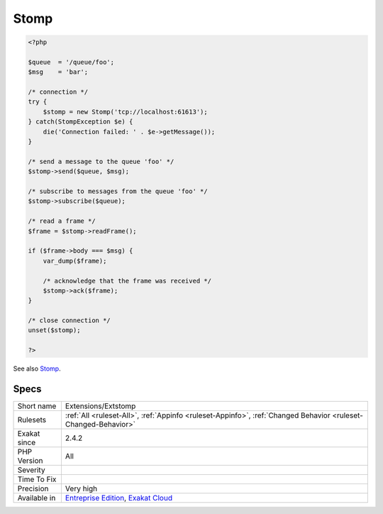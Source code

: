 .. _extensions-extstomp:

.. _stomp:

Stomp
+++++

.. meta\:\:
	:description:
		Stomp: This extension allows php applications to communicate with any Stomp compliant Message Brokers through easy object-oriented and procedural interfaces.
	:twitter:card: summary_large_image
	:twitter:site: @exakat
	:twitter:title: Stomp
	:twitter:description: Stomp: This extension allows php applications to communicate with any Stomp compliant Message Brokers through easy object-oriented and procedural interfaces
	:twitter:creator: @exakat
	:twitter:image:src: https://www.exakat.io/wp-content/uploads/2020/06/logo-exakat.png
	:og:image: https://www.exakat.io/wp-content/uploads/2020/06/logo-exakat.png
	:og:title: Stomp
	:og:type: article
	:og:description: This extension allows php applications to communicate with any Stomp compliant Message Brokers through easy object-oriented and procedural interfaces
	:og:url: https://php-tips.readthedocs.io/en/latest/tips/Extensions/Extstomp.html
	:og:locale: en
  This extension allows php applications to communicate with any Stomp compliant Message Brokers through easy object-oriented and procedural interfaces.

.. code-block:: php
   
   <?php
   
   $queue  = '/queue/foo';
   $msg    = 'bar';
   
   /* connection */
   try {
       $stomp = new Stomp('tcp://localhost:61613');
   } catch(StompException $e) {
       die('Connection failed: ' . $e->getMessage());
   }
   
   /* send a message to the queue 'foo' */
   $stomp->send($queue, $msg);
   
   /* subscribe to messages from the queue 'foo' */
   $stomp->subscribe($queue);
   
   /* read a frame */
   $frame = $stomp->readFrame();
   
   if ($frame->body === $msg) {
       var_dump($frame);
   
       /* acknowledge that the frame was received */
       $stomp->ack($frame);
   }
   
   /* close connection */
   unset($stomp);
   
   ?>

See also `Stomp <https://stomp.github.io/>`__.


Specs
_____

+--------------+-------------------------------------------------------------------------------------------------------------------------+
| Short name   | Extensions/Extstomp                                                                                                     |
+--------------+-------------------------------------------------------------------------------------------------------------------------+
| Rulesets     | :ref:`All <ruleset-All>`, :ref:`Appinfo <ruleset-Appinfo>`, :ref:`Changed Behavior <ruleset-Changed-Behavior>`          |
+--------------+-------------------------------------------------------------------------------------------------------------------------+
| Exakat since | 2.4.2                                                                                                                   |
+--------------+-------------------------------------------------------------------------------------------------------------------------+
| PHP Version  | All                                                                                                                     |
+--------------+-------------------------------------------------------------------------------------------------------------------------+
| Severity     |                                                                                                                         |
+--------------+-------------------------------------------------------------------------------------------------------------------------+
| Time To Fix  |                                                                                                                         |
+--------------+-------------------------------------------------------------------------------------------------------------------------+
| Precision    | Very high                                                                                                               |
+--------------+-------------------------------------------------------------------------------------------------------------------------+
| Available in | `Entreprise Edition <https://www.exakat.io/entreprise-edition>`_, `Exakat Cloud <https://www.exakat.io/exakat-cloud/>`_ |
+--------------+-------------------------------------------------------------------------------------------------------------------------+


